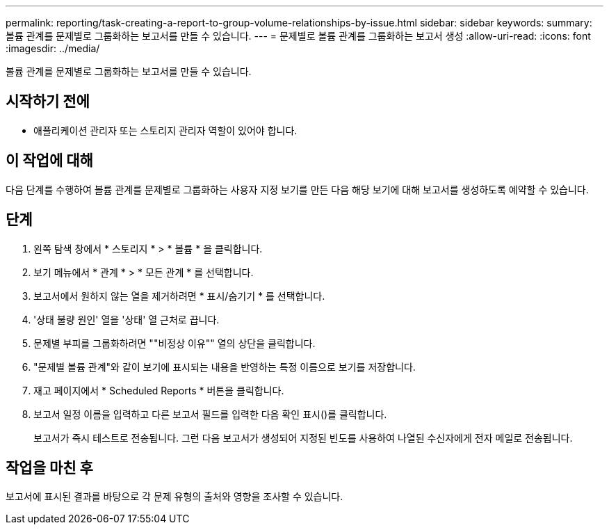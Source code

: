 ---
permalink: reporting/task-creating-a-report-to-group-volume-relationships-by-issue.html 
sidebar: sidebar 
keywords:  
summary: 볼륨 관계를 문제별로 그룹화하는 보고서를 만들 수 있습니다. 
---
= 문제별로 볼륨 관계를 그룹화하는 보고서 생성
:allow-uri-read: 
:icons: font
:imagesdir: ../media/


[role="lead"]
볼륨 관계를 문제별로 그룹화하는 보고서를 만들 수 있습니다.



== 시작하기 전에

* 애플리케이션 관리자 또는 스토리지 관리자 역할이 있어야 합니다.




== 이 작업에 대해

다음 단계를 수행하여 볼륨 관계를 문제별로 그룹화하는 사용자 지정 보기를 만든 다음 해당 보기에 대해 보고서를 생성하도록 예약할 수 있습니다.



== 단계

. 왼쪽 탐색 창에서 * 스토리지 * > * 볼륨 * 을 클릭합니다.
. 보기 메뉴에서 * 관계 * > * 모든 관계 * 를 선택합니다.
. 보고서에서 원하지 않는 열을 제거하려면 * 표시/숨기기 * 를 선택합니다.
. '상태 불량 원인' 열을 '상태' 열 근처로 끕니다.
. 문제별 부피를 그룹화하려면 ""비정상 이유"" 열의 상단을 클릭합니다.
. "문제별 볼륨 관계"와 같이 보기에 표시되는 내용을 반영하는 특정 이름으로 보기를 저장합니다.
. 재고 페이지에서 * Scheduled Reports * 버튼을 클릭합니다.
. 보고서 일정 이름을 입력하고 다른 보고서 필드를 입력한 다음 확인 표시(image:../media/blue-check.gif[""])를 클릭합니다.
+
보고서가 즉시 테스트로 전송됩니다. 그런 다음 보고서가 생성되어 지정된 빈도를 사용하여 나열된 수신자에게 전자 메일로 전송됩니다.





== 작업을 마친 후

보고서에 표시된 결과를 바탕으로 각 문제 유형의 출처와 영향을 조사할 수 있습니다.

